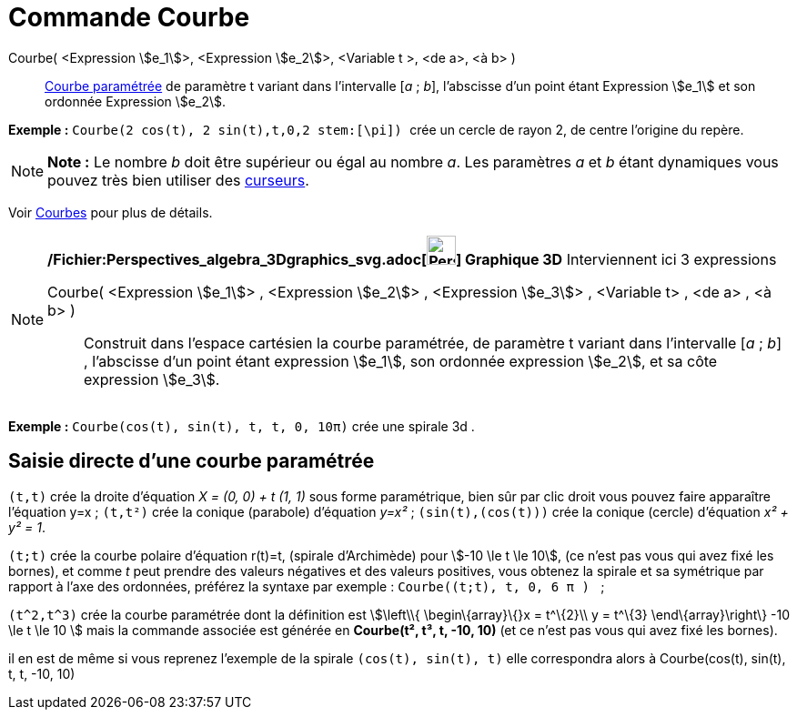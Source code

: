 = Commande Courbe
:page-en: commands/Curve_Command
ifdef::env-github[:imagesdir: /fr/modules/ROOT/assets/images]

Courbe( <Expression stem:[e_1]>, <Expression stem:[e_2]>, <Variable t >, <de a>, <à b> )::
  xref:/Courbes.adoc[Courbe paramétrée] de paramètre t variant dans l’intervalle [_a_ ; _b_], l’abscisse d’un point
  étant Expression stem:[e_1] et son ordonnée Expression stem:[e_2].

[EXAMPLE]
====

*Exemple :* `++ Courbe(2 cos(t), 2 sin(t),t,0,2 stem:[\pi]) ++` crée un cercle de rayon 2, de centre l'origine du
repère.

====

[NOTE]
====

*Note :* Le nombre _b_ doit être supérieur ou égal au nombre _a_. Les paramètres _a_ et _b_ étant dynamiques vous pouvez
très bien utiliser des xref:/tools/Curseur.adoc[curseurs].

====

Voir xref:/Courbes.adoc[Courbes] pour plus de détails.

[NOTE]
====

*/Fichier:Perspectives_algebra_3Dgraphics_svg.adoc[image:32px-Perspectives_algebra_3Dgraphics.svg.png[Perspectives
algebra 3Dgraphics.svg,width=32,height=32]] Graphique 3D* Interviennent ici 3 expressions

Courbe( <Expression stem:[e_1]> , <Expression stem:[e_2]> , <Expression stem:[e_3]> , <Variable t> , <de a> , <à b> )::
  Construit dans l'espace cartésien la courbe paramétrée, de paramètre t variant dans l’intervalle [_a_ ; _b_] ,
  l’abscisse d’un point étant expression stem:[e_1], son ordonnée expression stem:[e_2], et sa côte expression
  stem:[e_3].

[EXAMPLE]
====

*Exemple :* `++Courbe(cos(t), sin(t), t, t, 0, 10π)++` crée une spirale 3d .

====

====

== Saisie directe d'une courbe paramétrée

`++(t,t)++` crée la droite d'équation _X = (0, 0) + t (1, 1)_ sous forme paramétrique, bien sûr par clic droit vous
pouvez faire apparaître l'équation y=x ; `++(t,t²)++` crée la conique (parabole) d'équation _y=x²_ ;
`++(sin(t),(cos(t)))++` crée la conique (cercle) d'équation _x² + y² = 1_.

`++(t;t)++` crée la courbe polaire d'équation r(t)=t, (spirale d'Archimède) pour stem:[-10 \le t \le 10], (ce n'est pas
vous qui avez fixé les bornes), et comme _t_ peut prendre des valeurs négatives et des valeurs positives, vous obtenez
la spirale et sa symétrique par rapport à l'axe des ordonnées, préférez la syntaxe par exemple :
`++Courbe((t;t), t, 0, 6  π ) ++` ;

`++(t^2,t^3)++` crée la courbe paramétrée dont la définition est stem:[\left\\{ \begin\{array}\{}x = t^\{2}\\ y = t^\{3}
\end\{array}\right\} -10 \le t \le 10 ] mais la commande associée est générée en *Courbe(t², t³, t, -10, 10)* (et ce
n'est pas vous qui avez fixé les bornes).

il en est de même si vous reprenez l'exemple de la spirale `++(cos(t), sin(t), t)++` elle correspondra alors à
Courbe(cos(t), sin(t), t, t, -10, 10)
